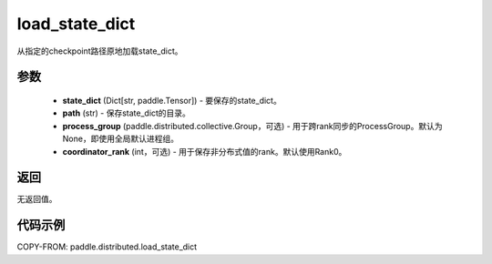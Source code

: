 .. _cn_api_paddle_distributed_load_state_dict:

load_state_dict
-------------------------------


.. py:function:: paddle.distributed.load_state_dict(state_dict, path, process_group=None, coordinator_rank=0)

从指定的checkpoint路径原地加载state_dict。

参数
:::::::::
    - **state_dict** (Dict[str, paddle.Tensor]) - 要保存的state_dict。
    - **path** (str) - 保存state_dict的目录。
    - **process_group** (paddle.distributed.collective.Group，可选) - 用于跨rank同步的ProcessGroup。默认为 None，即使用全局默认进程组。
    - **coordinator_rank** (int，可选) - 用于保存非分布式值的rank。默认使用Rank0。

返回
:::::::::
无返回值。

代码示例
:::::::::
COPY-FROM: paddle.distributed.load_state_dict
